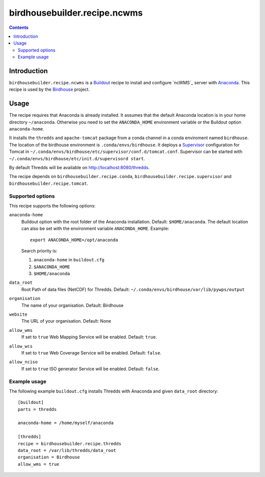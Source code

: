 *******************************
birdhousebuilder.recipe.ncwms
*******************************

.. image:: https://travis-ci.org/bird-house/birdhousebuilder.recipe.ncwms.svg?branch=master
   :target: https://travis-ci.org/bird-house/birdhousebuilder.recipe.ncwms
   :alt: Travis Build

.. contents::

Introduction
************

``birdhousebuilder.recipe.ncwms`` is a `Buildout`_ recipe to install and configure `ncWMS`_ server with `Anaconda`_.
This recipe is used by the `Birdhouse`_ project. 

.. _`Buildout`: http://buildout.org/
.. _`Anaconda`: http://www.continuum.io/
.. _`Supervisor`: http://supervisord.org/
.. _`Tomcat`: https://tomcat.apache.org/
.. _`Birdhouse`: http://bird-house.github.io/


Usage
*****

The recipe requires that Anaconda is already installed. It assumes that the default Anaconda location is in your home directory ``~/anaconda``. Otherwise you need to set the ``ANACONDA_HOME`` environment variable or the Buildout option ``anaconda-home``.

It installs the ``thredds`` and ``apache-tomcat`` package from a conda channel  in a conda enviroment named ``birdhouse``. The location of the birdhouse environment is ``.conda/envs/birdhouse``. It deploys a `Supervisor`_ configuration for Tomcat in ``~/.conda/envs/birdhouse/etc/supervisor/conf.d/tomcat.conf``. Supervisor can be started with ``~/.conda/envs/birdhouse/etc/init.d/supervisord start``.

By default Thredds will be available on http://localhost:8080/thredds.

The recipe depends on ``birdhousebuilder.recipe.conda``, ``birdhousebuilder.recipe.supervisor`` and ``birdhousebuilder.recipe.tomcat``.

Supported options
=================

This recipe supports the following options:

``anaconda-home``
   Buildout option with the root folder of the Anaconda installation. Default: ``$HOME/anaconda``.
   The default location can also be set with the environment variable ``ANACONDA_HOME``. Example::

     export ANACONDA_HOME=/opt/anaconda

   Search priority is:

   1. ``anaconda-home`` in ``buildout.cfg``
   2. ``$ANACONDA_HOME``
   3. ``$HOME/anaconda``

``data_root``
  Root Path of data files (NetCDF) for Thredds. Default: ``~/.conda/envs/birdhouse/var/lib/pywps/output``

``organisation``
  The name of your organisation. Default: Birdhouse

``website``
  The URL of your organisation. Default: None

``allow_wms``
  If set to ``true`` Web Mapping Service will be enabled. Default: ``true``.

``allow_wcs``
  If set to ``true`` Web Coverage Service will be enabled. Default: ``false``.

``allow_nciso``
  If set to ``true`` ISO generator Service will be enabled. Default: ``false``.

Example usage
=============

The following example ``buildout.cfg`` installs Thredds with Anaconda and given ``data_root`` directory::

  [buildout]
  parts = thredds

  anaconda-home = /home/myself/anaconda

  [thredds]
  recipe = birdhousebuilder.recipe.thredds
  data_root = /var/lib/thredds/data_root
  organisation = Birdhouse
  allow_wms = true


